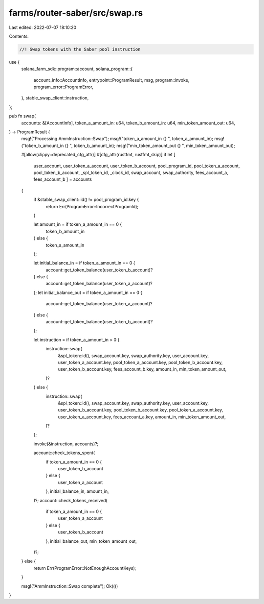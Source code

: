 farms/router-saber/src/swap.rs
==============================

Last edited: 2022-07-07 18:10:20

Contents:

.. code-block:: rs

    //! Swap tokens with the Saber pool instruction

use {
    solana_farm_sdk::program::account,
    solana_program::{
        account_info::AccountInfo, entrypoint::ProgramResult, msg, program::invoke,
        program_error::ProgramError,
    },
    stable_swap_client::instruction,
};

pub fn swap(
    accounts: &[AccountInfo],
    token_a_amount_in: u64,
    token_b_amount_in: u64,
    min_token_amount_out: u64,
) -> ProgramResult {
    msg!("Processing AmmInstruction::Swap");
    msg!("token_a_amount_in {} ", token_a_amount_in);
    msg!("token_b_amount_in {} ", token_b_amount_in);
    msg!("min_token_amount_out {} ", min_token_amount_out);

    #[allow(clippy::deprecated_cfg_attr)]
    #[cfg_attr(rustfmt, rustfmt_skip)]
    if let [
        user_account,
        user_token_a_account,
        user_token_b_account,
        pool_program_id,
        pool_token_a_account,
        pool_token_b_account,
        _spl_token_id,
        _clock_id,
        swap_account,
        swap_authority,
        fees_account_a,
        fees_account_b
        ] = accounts
    {
        if &stable_swap_client::id() != pool_program_id.key {
            return Err(ProgramError::IncorrectProgramId);
        }

        let amount_in = if token_a_amount_in == 0 {
            token_b_amount_in
        } else {
            token_a_amount_in
        };

        let initial_balance_in = if token_a_amount_in == 0 {
            account::get_token_balance(user_token_b_account)?
        } else {
            account::get_token_balance(user_token_a_account)?
        };
        let initial_balance_out = if token_a_amount_in == 0 {
            account::get_token_balance(user_token_a_account)?
        } else {
            account::get_token_balance(user_token_b_account)?
        };

        let instruction = if token_a_amount_in > 0 {
            instruction::swap(
                &spl_token::id(),
                swap_account.key,
                swap_authority.key,
                user_account.key,
                user_token_a_account.key,
                pool_token_a_account.key,
                pool_token_b_account.key,
                user_token_b_account.key,
                fees_account_b.key,
                amount_in,
                min_token_amount_out,
            )?
        } else {
            instruction::swap(
                &spl_token::id(),
                swap_account.key,
                swap_authority.key,
                user_account.key,
                user_token_b_account.key,
                pool_token_b_account.key,
                pool_token_a_account.key,
                user_token_a_account.key,
                fees_account_a.key,
                amount_in,
                min_token_amount_out,
            )?
        };

        invoke(&instruction, accounts)?;

        account::check_tokens_spent(
            if token_a_amount_in == 0 {
                user_token_b_account
            } else {
                user_token_a_account
            },
            initial_balance_in,
            amount_in,
        )?;
        account::check_tokens_received(
            if token_a_amount_in == 0 {
                user_token_a_account
            } else {
                user_token_b_account
            },
            initial_balance_out,
            min_token_amount_out,
        )?;
    } else {
        return Err(ProgramError::NotEnoughAccountKeys);
    }

    msg!("AmmInstruction::Swap complete");
    Ok(())
}


